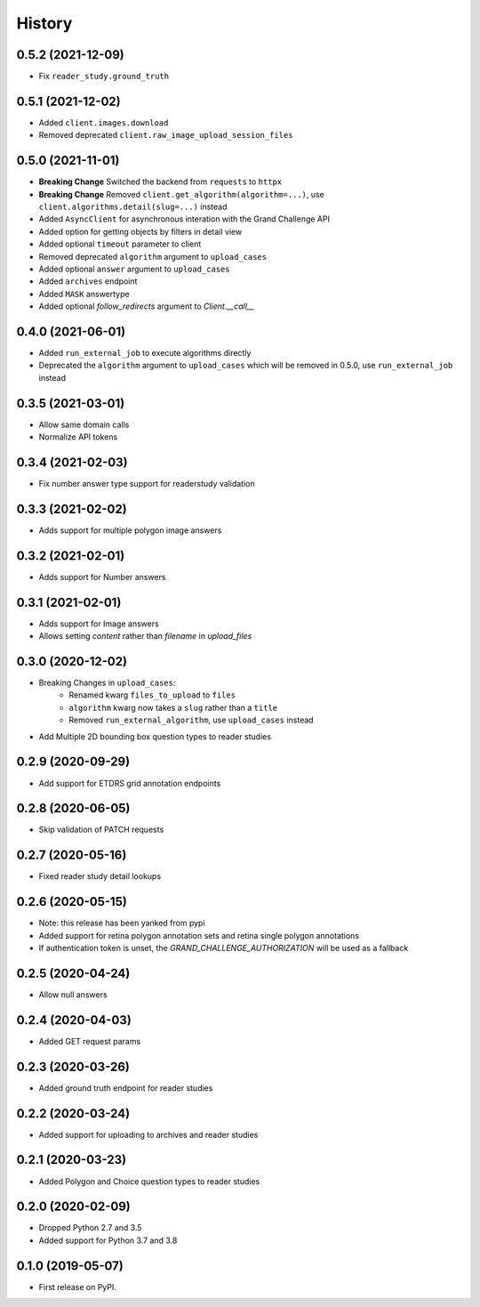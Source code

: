 =======
History
=======

0.5.2 (2021-12-09)
------------------

* Fix ``reader_study.ground_truth``

0.5.1 (2021-12-02)
------------------

* Added ``client.images.download``
* Removed deprecated ``client.raw_image_upload_session_files``

0.5.0 (2021-11-01)
------------------

* **Breaking Change** Switched the backend from ``requests`` to ``httpx``
* **Breaking Change** Removed ``client.get_algorithm(algorithm=...)``, use ``client.algorithms.detail(slug=...)`` instead
* Added ``AsyncClient`` for asynchronous interation with the Grand Challenge API
* Added option for getting objects by filters in detail view
* Added optional ``timeout`` parameter to client
* Removed deprecated ``algorithm`` argument to ``upload_cases``
* Added optional ``answer`` argument to ``upload_cases``
* Added ``archives`` endpoint
* Added ``MASK`` answertype
* Added optional `follow_redirects` argument to `Client.__call__`

0.4.0 (2021-06-01)
------------------

* Added ``run_external_job`` to execute algorithms directly
* Deprecated the ``algorithm`` argument to ``upload_cases`` which will be removed in 0.5.0, use ``run_external_job`` instead

0.3.5 (2021-03-01)
------------------

* Allow same domain calls
* Normalize API tokens

0.3.4 (2021-02-03)
------------------

* Fix number answer type support for readerstudy validation

0.3.3 (2021-02-02)
------------------

* Adds support for multiple polygon image answers

0.3.2 (2021-02-01)
------------------

* Adds support for Number answers

0.3.1 (2021-02-01)
------------------

* Adds support for Image answers
* Allows setting `content` rather than `filename` in `upload_files`

0.3.0 (2020-12-02)
------------------

* Breaking Changes in ``upload_cases``:
    * Renamed kwarg ``files_to_upload`` to ``files``
    * ``algorithm`` kwarg now takes a ``slug`` rather than a ``title``
    * Removed ``run_external_algorithm``, use ``upload_cases`` instead
* Add Multiple 2D bounding box question types to reader studies

0.2.9 (2020-09-29)
------------------

* Add support for ETDRS grid annotation endpoints

0.2.8 (2020-06-05)
------------------

* Skip validation of PATCH requests

0.2.7 (2020-05-16)
------------------

* Fixed reader study detail lookups

0.2.6 (2020-05-15)
------------------

* Note: this release has been yanked from pypi
* Added support for retina polygon annotation sets and retina single polygon annotations
* If authentication token is unset, the `GRAND_CHALLENGE_AUTHORIZATION` will be used as a fallback

0.2.5 (2020-04-24)
------------------

* Allow null answers

0.2.4 (2020-04-03)
------------------

* Added GET request params

0.2.3 (2020-03-26)
------------------

* Added ground truth endpoint for reader studies

0.2.2 (2020-03-24)
------------------

* Added support for uploading to archives and reader studies

0.2.1 (2020-03-23)
------------------

* Added Polygon and Choice question types to reader studies

0.2.0 (2020-02-09)
------------------

* Dropped Python 2.7 and 3.5
* Added support for Python 3.7 and 3.8

0.1.0 (2019-05-07)
------------------

* First release on PyPI.
